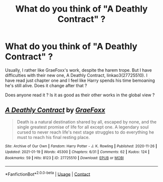#+TITLE: What do you think of "A Deathly Contract" ?

* What do you think of "A Deathly Contract" ?
:PROPERTIES:
:Author: Auctor62
:Score: 6
:DateUnix: 1611922781.0
:DateShort: 2021-Jan-29
:FlairText: Discussion
:END:
Usually, I rather like GraeFoxx's work, despite the harem trope. But I have difficulties with their new one, A Deathly Contract, linkao3(27725510). I have read just chapter one and I feel like Harry spends his time bemoaning he's still alive. Does it change after that ?

Does anyone read it ? Is it as good as their other works in the global view ?


** [[https://archiveofourown.org/works/27725510][*/A Deathly Contract/*]] by [[https://www.archiveofourown.org/users/GraeFoxx/pseuds/GraeFoxx][/GraeFoxx/]]

#+begin_quote
  Death is a natural destination shared by all, escaped by none, and the single greatest promise of life for all except one. A legendary soul cursed to never reach life's next stage struggles to do everything he must to reach his final resting place.
#+end_quote

^{/Site/:} ^{Archive} ^{of} ^{Our} ^{Own} ^{*|*} ^{/Fandom/:} ^{Harry} ^{Potter} ^{-} ^{J.} ^{K.} ^{Rowling} ^{*|*} ^{/Published/:} ^{2020-11-26} ^{*|*} ^{/Updated/:} ^{2021-01-19} ^{*|*} ^{/Words/:} ^{45300} ^{*|*} ^{/Chapters/:} ^{6/31} ^{*|*} ^{/Comments/:} ^{62} ^{*|*} ^{/Kudos/:} ^{124} ^{*|*} ^{/Bookmarks/:} ^{59} ^{*|*} ^{/Hits/:} ^{8123} ^{*|*} ^{/ID/:} ^{27725510} ^{*|*} ^{/Download/:} ^{[[https://archiveofourown.org/downloads/27725510/A%20Deathly%20Contract.epub?updated_at=1611138695][EPUB]]} ^{or} ^{[[https://archiveofourown.org/downloads/27725510/A%20Deathly%20Contract.mobi?updated_at=1611138695][MOBI]]}

--------------

*FanfictionBot*^{2.0.0-beta} | [[https://github.com/FanfictionBot/reddit-ffn-bot/wiki/Usage][Usage]] | [[https://www.reddit.com/message/compose?to=tusing][Contact]]
:PROPERTIES:
:Author: FanfictionBot
:Score: 1
:DateUnix: 1611922800.0
:DateShort: 2021-Jan-29
:END:
